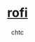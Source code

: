 #+TITLE: [[https://github.com/davatorium/rofi][rofi]]
#+AUTHOR: chtc

#+CAPTION: Screenshot of rofi
#+ATTR_HTML: :alt Screenshot of rofi :title Screenshot of rofi :align center :width 469
#+ATTR_ORG: :width 469
[[../../../screenshots/rofi.png]]
